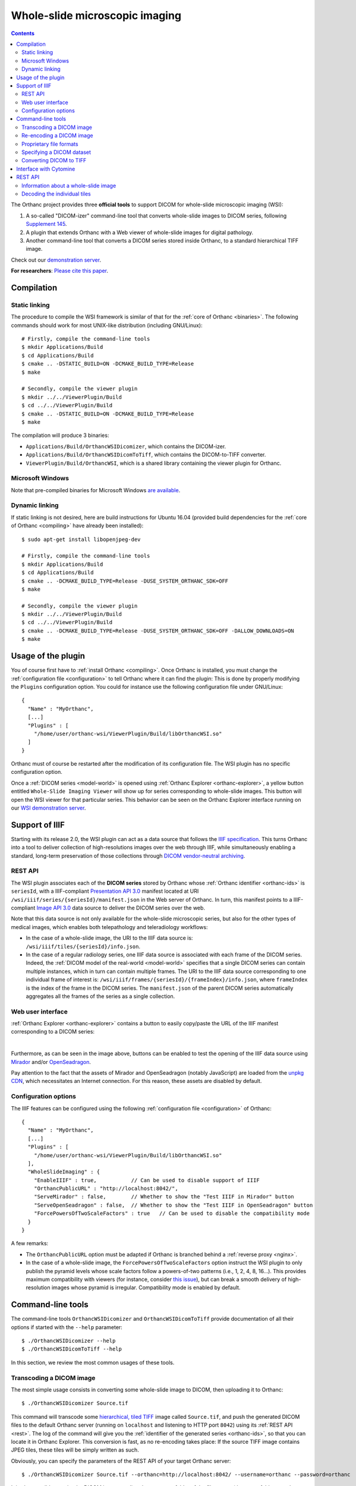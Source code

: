 .. _wsi:


Whole-slide microscopic imaging
===============================

.. contents::

The Orthanc project provides three **official tools** to support DICOM
for whole-slide microscopic imaging (WSI):

1. A so-called "DICOM-izer" command-line tool that converts
   whole-slide images to DICOM series, following `Supplement 145
   <ftp://medical.nema.org/medical/dicom/final/sup145_ft.pdf>`__.
2. A plugin that extends Orthanc with a Web viewer of whole-slide
   images for digital pathology. 
3. Another command-line tool that converts a DICOM series stored
   inside Orthanc, to a standard hierarchical TIFF image.

Check out our `demonstration server
<https://orthanc.uclouvain.be/wsi/>`__.

**For researchers**: `Please cite this paper
<https://doi.org/10.5220/0006155100810087>`__.


Compilation
-----------

Static linking
^^^^^^^^^^^^^^

.. highlight:: text

The procedure to compile the WSI framework is similar of that for the
:ref:`core of Orthanc <binaries>`. The following commands should work
for most UNIX-like distribution (including GNU/Linux)::

  # Firstly, compile the command-line tools
  $ mkdir Applications/Build
  $ cd Applications/Build
  $ cmake .. -DSTATIC_BUILD=ON -DCMAKE_BUILD_TYPE=Release
  $ make

  # Secondly, compile the viewer plugin
  $ mkdir ../../ViewerPlugin/Build
  $ cd ../../ViewerPlugin/Build
  $ cmake .. -DSTATIC_BUILD=ON -DCMAKE_BUILD_TYPE=Release
  $ make  

The compilation will produce 3 binaries:

* ``Applications/Build/OrthancWSIDicomizer``, which contains the DICOM-izer.
* ``Applications/Build/OrthancWSIDicomToTiff``, which contains the DICOM-to-TIFF converter.
* ``ViewerPlugin/Build/OrthancWSI``, which is a shared library containing the viewer plugin for Orthanc.

Microsoft Windows
^^^^^^^^^^^^^^^^^
  
Note that pre-compiled binaries for Microsoft Windows `are available
<https://orthanc.uclouvain.be/downloads/windows-32/orthanc-wsi/index.html>`__.


Dynamic linking
^^^^^^^^^^^^^^^

.. highlight:: text
               
If static linking is not desired, here are build instructions for
Ubuntu 16.04 (provided build dependencies for the :ref:`core of
Orthanc <compiling>` have already been installed)::

  $ sudo apt-get install libopenjpeg-dev

  # Firstly, compile the command-line tools
  $ mkdir Applications/Build
  $ cd Applications/Build
  $ cmake .. -DCMAKE_BUILD_TYPE=Release -DUSE_SYSTEM_ORTHANC_SDK=OFF
  $ make

  # Secondly, compile the viewer plugin
  $ mkdir ../../ViewerPlugin/Build
  $ cd ../../ViewerPlugin/Build
  $ cmake .. -DCMAKE_BUILD_TYPE=Release -DUSE_SYSTEM_ORTHANC_SDK=OFF -DALLOW_DOWNLOADS=ON
  $ make



Usage of the plugin
-------------------

.. highlight:: text

You of course first have to :ref:`install Orthanc <compiling>`. Once
Orthanc is installed, you must change the :ref:`configuration file
<configuration>` to tell Orthanc where it can find the plugin: This is
done by properly modifying the ``Plugins`` configuration option. You
could for instance use the following configuration file under
GNU/Linux::

  {
    "Name" : "MyOrthanc",
    [...]
    "Plugins" : [
      "/home/user/orthanc-wsi/ViewerPlugin/Build/libOrthancWSI.so"
    ]
  }

Orthanc must of course be restarted after the modification of its
configuration file. The WSI plugin has no specific configuration
option.

Once a :ref:`DICOM series <model-world>` is opened using :ref:`Orthanc
Explorer <orthanc-explorer>`, a yellow button entitled ``Whole-Slide
Imaging Viewer`` will show up for series corresponding to whole-slide
images. This button will open the WSI viewer for that particular
series. This behavior can be seen on the Orthanc Explorer interface
running on our `WSI demonstration server
<https://orthanc.uclouvain.be/wsi-orthanc/app/explorer.html>`__.


Support of IIIF
---------------

Starting with its release 2.0, the WSI plugin can act as a data source
that follows the `IIIF specification
<https://en.wikipedia.org/wiki/International_Image_Interoperability_Framework>`__. This
turns Orthanc into a tool to deliver collection of high-resolutions
images over the web through IIIF, while simultaneously enabling a
standard, long-term preservation of those collections through `DICOM
vendor-neutral archiving <https://en.wikipedia.org/wiki/DICOM>`__.

REST API
^^^^^^^^

The WSI plugin associates each of the **DICOM series** stored by
Orthanc whose :ref:`Orthanc identifier <orthanc-ids>` is ``seriesId``,
with a IIIF-compliant `Presentation API 3.0
<https://iiif.io/api/presentation/3.0/>`__ manifest located at URI
``/wsi/iiif/series/{seriesId}/manifest.json`` in the Web server of
Orthanc. In turn, this manifest points to a IIIF-compliant `Image API
3.0 <https://iiif.io/api/image/3.0/>`__ data source to deliver the
DICOM series over the web.

Note that this data source is not only available for the whole-slide
microscopic series, but also for the other types of medical images,
which enables both telepathology and teleradiology workflows:

* In the case of a whole-slide image, the URI to the IIIF data source
  is: ``/wsi/iiif/tiles/{seriesId}/info.json``.

* In the case of a regular radiology series, one IIIF data source is
  associated with each frame of the DICOM series. Indeed, the
  :ref:`DICOM model of the real-world <model-world>` specifies that a
  single DICOM series can contain multiple instances, which in turn
  can contain multiple frames. The URI to the IIIF data source
  corresponding to one individual frame of interest is:
  ``/wsi/iiif/frames/{seriesId}/{frameIndex}/info.json``, where
  ``frameIndex`` is the index of the frame in the DICOM series.  The
  ``manifest.json`` of the parent DICOM series automatically
  aggregates all the frames of the series as a single collection.


Web user interface
^^^^^^^^^^^^^^^^^^
  
:ref:`Orthanc Explorer <orthanc-explorer>` contains a button to easily
copy/paste the URL of the IIIF manifest corresponding to a DICOM
series:

.. image:: ../images/2023-07-13-IIIF.png
           :align: center
           :width: 500px

|

Furthermore, as can be seen in the image above, buttons can be enabled
to test the opening of the IIIF data source using `Mirador
<https://projectmirador.org/>`__ and/or `OpenSeadragon
<https://openseadragon.github.io/>`__.

Pay attention to the fact that the assets of Mirador and OpenSeadragon
(notably JavaScript) are loaded from the `unpkg CDN
<https://www.unpkg.com/>`__, which necessitates an Internet
connection. For this reason, these assets are disabled by default.


Configuration options
^^^^^^^^^^^^^^^^^^^^^

.. highlight:: json

The IIIF features can be configured using the following
:ref:`configuration file <configuration>` of Orthanc::

  {
    "Name" : "MyOrthanc",
    [...]
    "Plugins" : [
      "/home/user/orthanc-wsi/ViewerPlugin/Build/libOrthancWSI.so"
    ],
    "WholeSlideImaging" : {
      "EnableIIIF" : true,           // Can be used to disable support of IIIF
      "OrthancPublicURL" : "http://localhost:8042/",
      "ServeMirador" : false,        // Whether to show the "Test IIIF in Mirador" button
      "ServeOpenSeadragon" : false,  // Whether to show the "Test IIIF in OpenSeadragon" button
      "ForcePowersOfTwoScaleFactors" : true   // Can be used to disable the compatibility mode
    }
  }

A few remarks:
  
* The ``OrthancPublicURL`` option must be adapted if Orthanc is
  branched behind a :ref:`reverse proxy <nginx>`.

* In the case of a whole-slide image, the
  ``ForcePowersOfTwoScaleFactors`` option instruct the WSI plugin to
  only publish the pyramid levels whose scale factors follow a
  powers-of-two patterns (i.e., 1, 2, 4, 8, 16...). This provides
  maximum compatibility with viewers (for instance, consider `this
  issue
  <https://github.com/openseadragon/openseadragon/issues/2379>`__),
  but can break a smooth delivery of high-resolution images whose
  pyramid is irregular. Compatibility mode is enabled by default.


Command-line tools
------------------

.. highlight:: text

The command-line tools ``OrthancWSIDicomizer`` and
``OrthancWSIDicomToTiff`` provide documentation of all their options
if started with the ``--help`` parameter::

  $ ./OrthancWSIDicomizer --help
  $ ./OrthancWSIDicomToTiff --help

In this section, we review the most common usages of these tools.


Transcoding a DICOM image
^^^^^^^^^^^^^^^^^^^^^^^^^

The most simple usage consists in converting some whole-slide image to
DICOM, then uploading it to Orthanc::

  $ ./OrthancWSIDicomizer Source.tif

This command will transcode some `hierarchical, tiled TIFF
<https://en.wikipedia.org/wiki/TIFF>`__ image called ``Source.tif``,
and push the generated DICOM files to the default Orthanc server
(running on ``localhost`` and listening to HTTP port ``8042``) using
its :ref:`REST API <rest>`. The log of the command will give you the
:ref:`identifier of the generated series <orthanc-ids>`, so that you
can locate it in Orthanc Explorer. This conversion is fast, as no
re-encoding takes place: If the source TIFF image contains JPEG tiles,
these tiles will be simply written as such.

Obviously, you can specify the parameters of the REST API of your
target Orthanc server::

  $ ./OrthancWSIDicomizer Source.tif --orthanc=http://localhost:8042/ --username=orthanc --password=orthanc

It is also possible to write the DICOM instances directly onto some
folder of the filesystem (the target folder must be existing)::

  $ ./OrthancWSIDicomizer Source.tif --folder=/tmp/dicomized/

This command will create a set of files entitled like
``/tmp/dicomized/wsi-XXXXXX.dcm``. You can modify this pattern using
the command-line option ``--folder-pattern``.

By default, the DICOM-izer will spread the output series as a set of
DICOM files whose size stays below 10MB. This prevents the appearance
of huge files, which speeds up further processing. This behavior can
be controlled using the ``--max-size`` command-line option.


Re-encoding a DICOM image
^^^^^^^^^^^^^^^^^^^^^^^^^

The section above explained how to transcode whole-slide images,
without modifying the compression scheme of their individual tiles
(which is most commonly JPEG). You can instruct the DICOM-izer to
re-encode each and every individual tile as follows::

  $ ./OrthancWSIDicomizer Source.tif --reencode=1 --compression=jpeg2000

This example would create a series of DICOM instances encoded using
the JPEG2k transfer syntax (whose UID is ``1.2.840.10008.1.2.4.90``).
As JPEG2k is not natively supported by many Web browsers, the Web
viewer plugin would transparently convert such JPEG2k-encoded tiles to
PNG images.

It is also possible to re-encode the image so as to reduce disk space
consumption by changing the JPEG quality::

  $ ./OrthancWSIDicomizer Source.tif --reencode=1 --compression=jpeg --jpeg-quality=10

The DICOM-izer also allows to re-generate all the multi-resolution
pyramid. This is extremely importantly to enhance the user experience
of the Web interface, if the source image only features the finest
zoom level of the whole-slide image::

  $ ./OrthancWSIDicomizer Source.tif --pyramid=1 --smooth=1

The number of levels in the pyramid can be controlled using the
``--levels`` command-line option. The ``--smooth=1`` option tells the
DICOM-izer to apply `Gaussian smoothing
<https://en.wikipedia.org/wiki/Gaussian_blur>`__ when re-scaling the
image, in order to avoid the appearance of aliasing in the
multi-resolution pyramid. This produces nicer images, at the price of
higher computation time.

All the examples described in this section are obviously much more
CPU-intensive than simple transcoding. The DICOM-izer takes advantage
in multi-threading to reduce the computation time.  By default, it will
use half the number of logical CPU cores that are available. This
behavior can be fine-tuned using command-line option ``--threads``.



Proprietary file formats
^^^^^^^^^^^^^^^^^^^^^^^^

Out-of-the-box, the DICOM-izer supports standard hierarchical TIFF
images. Some commonplace image formats (PNG and JPEG) can be
DICOM-ized as well. However, whole-slide images can come in many
proprietary file formats. To re-encode such images, the DICOM-izer
relies upon the `OpenSlide toolbox <https://openslide.org/>`__.

For this feature to work, you have to tell the command-line tool where
it can find the OpenSlide shared library. GNU/Linux distributions
generally provide packages containing the OpenSlide shared library
(e.g. under Debian/Ubuntu, simply install the ``libopenslide0``
package)::

  $ ./OrthancWSIDicomizer --openslide=libopenslide.so CMU-1-JP2K-33005.svs

Pre-compiled Microsoft Windows binaries of this shared library can be
found on the `OpenSlide homepage <https://openslide.org/download/>`__ (Note that
you should copy all .dll files from the OpenSlide package next to the OrthancWSIDicomizer
executable)::

  $ ./OrthancWSIDicomizer --openslide=libopenslide-0.dll CMU-1-JP2K-33005.svs

Note that this operation implies the re-encoding of the source image
from the proprietary file format, which is much more time-consuming
than simply transcoding a TIFF image.


Specifying a DICOM dataset
^^^^^^^^^^^^^^^^^^^^^^^^^^

So far, we have only been discussing the whole-slide image by itself,
and not the :ref:`medical information <dicom-tags>` that is associated
with each DICOM file. The DICOM tags that must be embedded inside the
generated DICOM series can be specified using the user-friendly JSON
file format. You would first generate a minimal, sample JSON dataset
as follows::

  $ ./OrthancWSIDicomizer --sample-dataset > dataset.json

Secondly, you would edit the just-generated ``dataset.json`` file
using any text editor (or any script interfaced with your RIS), so as
to encode medical information associated with the image
acquisition. Finally, tell the DICOM-izer where it can find the
dataset when re-encoding or transcoding the image::

  $ ./OrthancWSIDicomizer Source.tif --dataset=dataset.json

Note that it is always a good idea to check whether all the required
DICOM tags have been properly provided, e.g. by running the
``dciodvfy`` command-line tool provided by `David Clunie
<http://www.dclunie.com/dicom3tools.html>`__ that checks the
compliance of DICOM files.


Converting DICOM to TIFF
^^^^^^^^^^^^^^^^^^^^^^^^

The whole-slide imaging framework for Orthanc also provides a
command-line tool that converts some DICOM series, as a standard
hierarchical, tiled TIFF image. This is important if you wish to
export some DICOM file to a framework that does not support DICOM
Supplement 145.

Here is how you would convert a whole-slide image stored in the
default Orthanc server::

  $ ./OrthancWSIDicomToTiff fdf53e42-06d7377a-c24c59fd-3704e72d-f4c75b68 Target.tif

You just have to provide the :ref:`Orthanc identifier <orthanc-ids>`
of the series of interest (that can be retrieved using :ref:`Orthanc
Explorer <orthanc-explorer>` or the :ref:`REST API <rest>`), and the
path to the target TIFF file.

Similarly to the DICOM-izer, the command-line options ``--orthanc``,
``--username`` and ``--password`` can be used to specify the
parameters of your Orthanc server.


Interface with Cytomine
-----------------------

`Cytomine <https://cytomine.be/>`__ is an "*open-source rich internet
application for collaborative analysis of multi-gigapixel images.*"
Starting with release 1.1 of the whole-slide imaging framework for
Orthanc, it is possible to exchange digital pathology images back and
forth between Orthanc and Cytomine according to the following
workflow:

.. image:: ../images/2021-12-12-Cytomine.png
           :align: center
           :width: 500px

|

As can be seen, ``OrthancWSIDicomizer`` imports the source image from
Cytomine using its REST API, then puts the converted DICOM instances
onto Orthanc using its REST API. Here is a minimalist sample call to
the ``OrthancWSIDicomizer`` command-line tool to convert an image from
a Cytomine server onto an Orthanc server listening on
``localhost:8042`` with default parameters ::

  $ ./OrthancWSIDicomizer --cytomine-url=http://XXX --cytomine-image=325 \
                          --cytomine-public-key=YYY --cytomine-private-key=ZZZ \
                          --threads=4 --pyramid=1 --username=orthanc --password=orthanc --verbose 

The ``--cytomine-image`` parameter corresponds to the ID of the `Image
Instance <https://doc.uliege.cytomine.org/dev-guide/api/reference>`__
of interest. This ID can easily be retrieved from the Web interface of
Cytomine:

.. image:: ../images/Cytomine.png
           :align: center
           :width: 600px

|

The ``--cytomine-public-key`` and ``--cytomine-private-key``
parameters grant access to the REST API of Cytomine, and can be found
in the parameters of your account using the Web interface of Cytomine:

.. image:: ../images/CytomineKeys.png
           :align: center
           :width: 600px

|




REST API
--------

Besides providing an user interface, the plugin for whole-slide
imaging also enrich the :ref:`REST API <rest>` of Orthanc with some
new URIs, that are described in this section.

Note that the Web interface of the plugin exclusively relies upon this
enriched REST API in order to display whole-slide images using the
`OpenLayers 3 <https://openlayers.org/>`__ JavaScript library.


Information about a whole-slide image
^^^^^^^^^^^^^^^^^^^^^^^^^^^^^^^^^^^^^

You can check whether a DICOM series associated with some known
:ref:`Orthanc ID <orthanc-ids>` ``id`` corresponds to a whole-slide
image by calling the ``/wsi/pyramids/{id}`` URI. A HTTP status code
404 is returned if the series is *not* a whole-slide image::

  $ curl -v http://localhost:8042/wsi/pyramids/ca2cc2ef-2dd8be12-0a4506ae-d565b7e1-a4ca9068
  [...]
  < HTTP/1.1 404 Not Found

However, if the identifier corresponds to a valid whole-slide image,
you will get information about its multi-resolution pyramid, formatted
using JSON::

  $ curl http://localhost:8042/wsi/pyramids/f0ed5846-2ce36a70-d27bb5d3-6ed9dac2-ee638d85
  {
    "ID" : "f0ed5846-2ce36a70-d27bb5d3-6ed9dac2-ee638d85",
    "Resolutions" : [ 1, 2, 4, 8, 16 ],
    "Sizes" : [
      [ 10800, 5400 ],
      [ 5400, 2700 ],
      [ 2700, 1350 ],
      [ 1350, 675 ],
      [ 675, 338 ]
    ],
    "TileHeight" : 512,
    "TileWidth" : 512,
    "TilesCount" : [
      [ 22, 11 ],
      [ 11, 6 ],
      [ 6, 3 ],
      [ 3, 2 ],
      [ 2, 1 ]
    ],
    "TotalHeight" : 5400,
    "TotalWidth" : 10800
  }

The size of the finest level of the pyramid is verbatim available from
this output (in the example above, ``10,800 x 5,400`` pixels), as well
as the size of each individual tile (``512 x 512`` pixels). The
``TilesCount`` gives, for each level of the pyramid (sorted in
decreasing resolutions), the number of tiles along each dimension: In
the example above, the coarsest level contains 2 tiles along the X
axis, and 1 tile along the Y.

Note that the interpretation of the whole-slide image is done
transparently by the plugin, which frees the user from parsing each
and every DICOM instance in the series.

The medical information associated with the series or its instances
can as usual be retrieved using the core :ref:`REST API <rest>` of
Orthanc.


Decoding the individual tiles
^^^^^^^^^^^^^^^^^^^^^^^^^^^^^

As discussed above, the ``/wsi/pyramids/{id}`` gives information about
the number of tiles in each level of the multi-resolution pyramid
associated with series ``id``.

You can then retrieve the individual tiles of each level using the
``/wsi/tiles/{id}/{z}/{x}/{y}`` URI, where ``z`` corresponds to the
level of interest, and (``x``, ``y``) the index of the tile of
interest at this level. All of these indices start at zero, the level
``z=0`` corresponding to the finest level.

For instance, here is how to retrieve the central tile of the finest
level of the pyramid (that contains ``22 x 11`` tiles in our example)::

  $ curl http://localhost:8042/wsi/tiles/f0ed5846-2ce36a70-d27bb5d3-6ed9dac2-ee638d85/0/11/5 > tile.jpg
  $ identify ./tile.jpg 
  ./tile.jpg JPEG 512x512 512x512+0+0 8-bit DirectClass 88.5KB 0.000u 0:00.000

As can be seen, the plugin has returned a JPEG image of size ``512 x
512``, which corresponds to the size of the tiles in this sample
image. If trying to access a tile outside the image, the plugin will
return with an HTTP status code that is not ``200 OK``. Similarly,
here is how to retrieve a tile at the coarsest level (the pyramid has
5 levels in our example)::

  $ curl http://localhost:8042/wsi/tiles/f0ed5846-2ce36a70-d27bb5d3-6ed9dac2-ee638d85/4/0/0 > tile.jpg

Depending upon the transfer syntax of the DICOM instances, the tile
might not be encoded using JPEG. Indeed, if the transfer syntax is
uncompressed (UID ``1.2.840.10008.1.2`` and friends) or JPEG2k
lossless (UID ``1.2.840.10008.1.2.4.90``), the plugin will
transparently re-encode the tile to PNG in order to avoid any
destructive compression.

NB: Starting with version 2.0 of the WSI plugin, the
``/wsi/tiles/{id}/{z}/{x}/{y}`` route accepts the ``Accept`` HTTP
header, which can be used to force the compression of the tile. The
allowed values for ``Accept`` are: ``image/png``, ``image/jpeg``, and
``image/jp2`` (which corresponds to JPEG2k).
